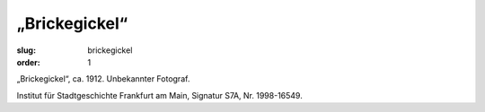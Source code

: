 „Brickegickel“
==============

:slug: brickegickel
:order: 1

„Brickegickel“, ca. 1912. Unbekannter Fotograf.

.. class:: source

    Institut für Stadtgeschichte Frankfurt am Main, Signatur S7A, Nr. 1998-16549.
